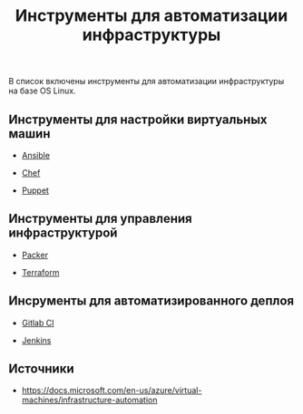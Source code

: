 #+TITLE: Инструменты для автоматизации инфраструктуры

В список включены инструменты для автоматизации инфраструктуры на базе
OS Linux.

** Инструменты для настройки виртуальных машин

- [[../ansible-overview/][Ansible]]

- [[../chef-overview/][Chef]]

- [[../puppet-overview/][Puppet]]

** Инструменты для управления инфраструктурой

- [[../packer-overview/][Packer]]

- [[../terraform-overview/][Terraform]]

** Инсрументы для автоматизированного деплоя

- [[../gitlab-ci-overview/][Gitlab CI]]

- [[../jenkins-overview/][Jenkins]]

** Источники

- https://docs.microsoft.com/en-us/azure/virtual-machines/infrastructure-automation
